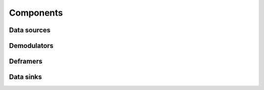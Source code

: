 Components
==========

Data sources
^^^^^^^^^^^^

Demodulators
^^^^^^^^^^^^

Deframers
^^^^^^^^^

Data sinks
^^^^^^^^^^
